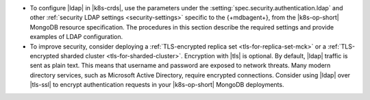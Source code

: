 - To configure |ldap| in |k8s-crds|, use the parameters under the
  :setting:`spec.security.authentication.ldap` and other
  :ref:`security LDAP settings <security-settings>` specific to the
  {+mdbagent+}, from the |k8s-op-short| MongoDB resource specification.
  The procedures in this section describe the required settings and
  provide examples of LDAP configuration.

- To improve security, consider deploying a
  :ref:`TLS-encrypted replica set <tls-for-replica-set-mck>` or a 
  :ref:`TLS-encrypted sharded cluster <tls-for-sharded-cluster>`.
  Encryption with |tls| is optional. By default, |ldap| traffic is sent
  as plain text. This means that username and password are exposed to
  network threats. Many modern directory services, such as Microsoft
  Active Directory, require encrypted connections. Consider using
  |ldap| over |tls-ssl| to encrypt authentication requests in your
  |k8s-op-short| MongoDB deployments.
